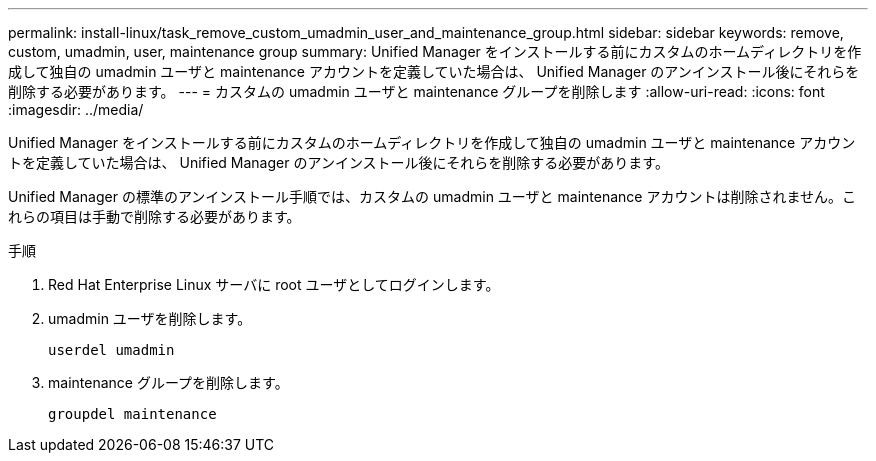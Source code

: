 ---
permalink: install-linux/task_remove_custom_umadmin_user_and_maintenance_group.html 
sidebar: sidebar 
keywords: remove, custom, umadmin, user, maintenance group 
summary: Unified Manager をインストールする前にカスタムのホームディレクトリを作成して独自の umadmin ユーザと maintenance アカウントを定義していた場合は、 Unified Manager のアンインストール後にそれらを削除する必要があります。 
---
= カスタムの umadmin ユーザと maintenance グループを削除します
:allow-uri-read: 
:icons: font
:imagesdir: ../media/


[role="lead"]
Unified Manager をインストールする前にカスタムのホームディレクトリを作成して独自の umadmin ユーザと maintenance アカウントを定義していた場合は、 Unified Manager のアンインストール後にそれらを削除する必要があります。

Unified Manager の標準のアンインストール手順では、カスタムの umadmin ユーザと maintenance アカウントは削除されません。これらの項目は手動で削除する必要があります。

.手順
. Red Hat Enterprise Linux サーバに root ユーザとしてログインします。
. umadmin ユーザを削除します。
+
`userdel umadmin`

. maintenance グループを削除します。
+
`groupdel maintenance`


